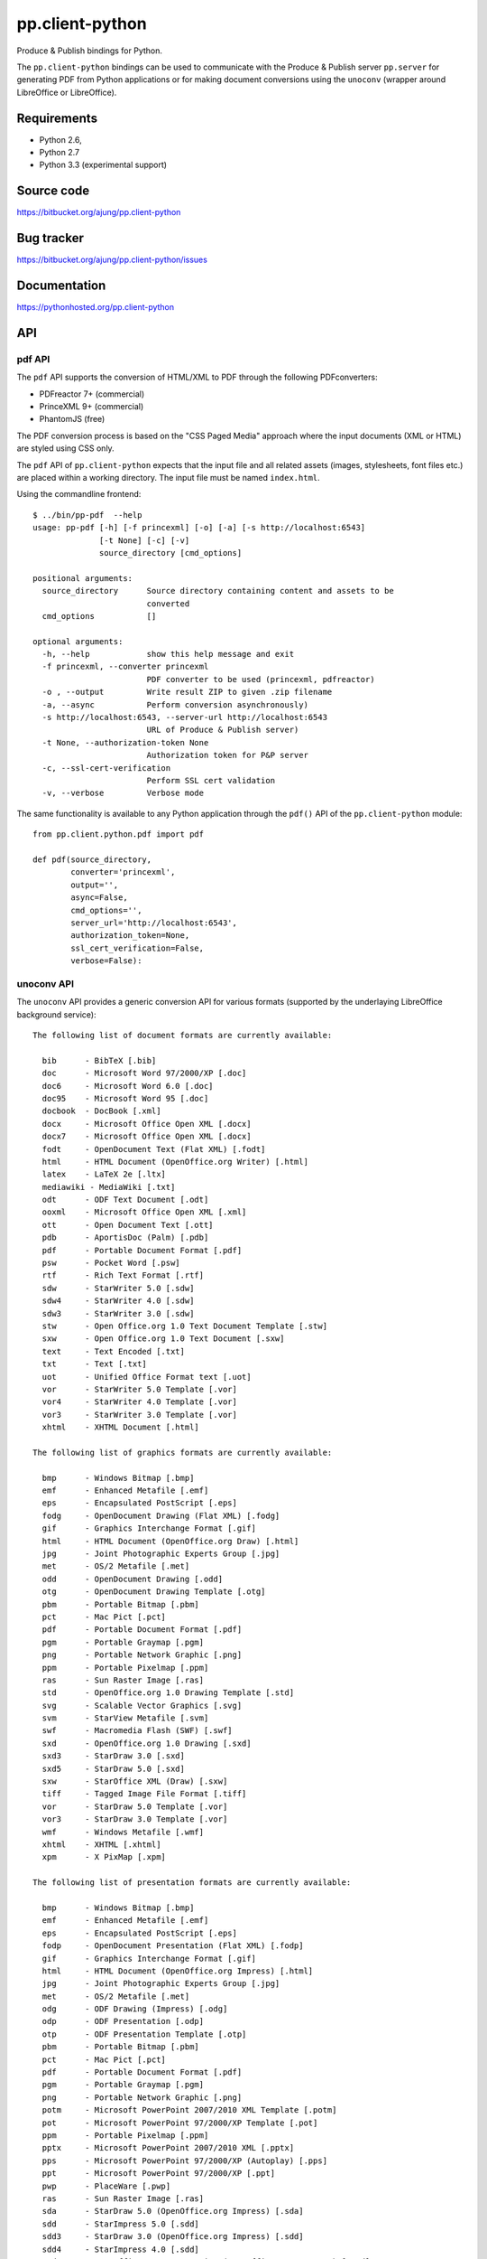 pp.client-python
================

Produce & Publish bindings for Python.

The ``pp.client-python`` bindings can be used to communicate
with the Produce & Publish server ``pp.server`` for generating
PDF from Python applications or for making document conversions
using the ``unoconv`` (wrapper around LibreOffice or LibreOffice).

Requirements
------------

- Python 2.6, 
- Python 2.7
- Python 3.3 (experimental support)

Source code
-----------

https://bitbucket.org/ajung/pp.client-python

Bug tracker
-----------

https://bitbucket.org/ajung/pp.client-python/issues

Documentation
-------------

https://pythonhosted.org/pp.client-python

API
---

pdf API 
+++++++

The ``pdf`` API supports the conversion of HTML/XML to PDF
through the following PDFconverters:

- PDFreactor 7+ (commercial)
- PrinceXML 9+ (commercial)
- PhantomJS (free)

The PDF conversion process is based on the "CSS Paged Media" approach
where the input documents (XML or HTML) are styled using CSS only.

The ``pdf`` API of ``pp.client-python`` expects that the input
file and all related assets (images, stylesheets, font files etc.)
are placed within a working directory. The input file must be named 
``index.html``.

Using the commandline frontend::

    $ ../bin/pp-pdf  --help
    usage: pp-pdf [-h] [-f princexml] [-o] [-a] [-s http://localhost:6543]
                  [-t None] [-c] [-v]
                  source_directory [cmd_options]

    positional arguments:
      source_directory      Source directory containing content and assets to be
                            converted
      cmd_options           []

    optional arguments:
      -h, --help            show this help message and exit
      -f princexml, --converter princexml
                            PDF converter to be used (princexml, pdfreactor)
      -o , --output         Write result ZIP to given .zip filename
      -a, --async           Perform conversion asynchronously)
      -s http://localhost:6543, --server-url http://localhost:6543
                            URL of Produce & Publish server)
      -t None, --authorization-token None
                            Authorization token for P&P server
      -c, --ssl-cert-verification
                            Perform SSL cert validation
      -v, --verbose         Verbose mode


The same functionality is available to any Python application through the 
``pdf()`` API of the ``pp.client-python`` module::


    from pp.client.python.pdf import pdf

    def pdf(source_directory,
            converter='princexml', 
            output='',
            async=False, 
            cmd_options='',
            server_url='http://localhost:6543',
            authorization_token=None,
            ssl_cert_verification=False,
            verbose=False):

unoconv API
+++++++++++

The ``unoconv`` API provides a generic conversion API
for various formats (supported by the underlaying LibreOffice
background service)::

    The following list of document formats are currently available:

      bib      - BibTeX [.bib]
      doc      - Microsoft Word 97/2000/XP [.doc]
      doc6     - Microsoft Word 6.0 [.doc]
      doc95    - Microsoft Word 95 [.doc]
      docbook  - DocBook [.xml]
      docx     - Microsoft Office Open XML [.docx]
      docx7    - Microsoft Office Open XML [.docx]
      fodt     - OpenDocument Text (Flat XML) [.fodt]
      html     - HTML Document (OpenOffice.org Writer) [.html]
      latex    - LaTeX 2e [.ltx]
      mediawiki - MediaWiki [.txt]
      odt      - ODF Text Document [.odt]
      ooxml    - Microsoft Office Open XML [.xml]
      ott      - Open Document Text [.ott]
      pdb      - AportisDoc (Palm) [.pdb]
      pdf      - Portable Document Format [.pdf]
      psw      - Pocket Word [.psw]
      rtf      - Rich Text Format [.rtf]
      sdw      - StarWriter 5.0 [.sdw]
      sdw4     - StarWriter 4.0 [.sdw]
      sdw3     - StarWriter 3.0 [.sdw]
      stw      - Open Office.org 1.0 Text Document Template [.stw]
      sxw      - Open Office.org 1.0 Text Document [.sxw]
      text     - Text Encoded [.txt]
      txt      - Text [.txt]
      uot      - Unified Office Format text [.uot]
      vor      - StarWriter 5.0 Template [.vor]
      vor4     - StarWriter 4.0 Template [.vor]
      vor3     - StarWriter 3.0 Template [.vor]
      xhtml    - XHTML Document [.html]

    The following list of graphics formats are currently available:

      bmp      - Windows Bitmap [.bmp]
      emf      - Enhanced Metafile [.emf]
      eps      - Encapsulated PostScript [.eps]
      fodg     - OpenDocument Drawing (Flat XML) [.fodg]
      gif      - Graphics Interchange Format [.gif]
      html     - HTML Document (OpenOffice.org Draw) [.html]
      jpg      - Joint Photographic Experts Group [.jpg]
      met      - OS/2 Metafile [.met]
      odd      - OpenDocument Drawing [.odd]
      otg      - OpenDocument Drawing Template [.otg]
      pbm      - Portable Bitmap [.pbm]
      pct      - Mac Pict [.pct]
      pdf      - Portable Document Format [.pdf]
      pgm      - Portable Graymap [.pgm]
      png      - Portable Network Graphic [.png]
      ppm      - Portable Pixelmap [.ppm]
      ras      - Sun Raster Image [.ras]
      std      - OpenOffice.org 1.0 Drawing Template [.std]
      svg      - Scalable Vector Graphics [.svg]
      svm      - StarView Metafile [.svm]
      swf      - Macromedia Flash (SWF) [.swf]
      sxd      - OpenOffice.org 1.0 Drawing [.sxd]
      sxd3     - StarDraw 3.0 [.sxd]
      sxd5     - StarDraw 5.0 [.sxd]
      sxw      - StarOffice XML (Draw) [.sxw]
      tiff     - Tagged Image File Format [.tiff]
      vor      - StarDraw 5.0 Template [.vor]
      vor3     - StarDraw 3.0 Template [.vor]
      wmf      - Windows Metafile [.wmf]
      xhtml    - XHTML [.xhtml]
      xpm      - X PixMap [.xpm]

    The following list of presentation formats are currently available:

      bmp      - Windows Bitmap [.bmp]
      emf      - Enhanced Metafile [.emf]
      eps      - Encapsulated PostScript [.eps]
      fodp     - OpenDocument Presentation (Flat XML) [.fodp]
      gif      - Graphics Interchange Format [.gif]
      html     - HTML Document (OpenOffice.org Impress) [.html]
      jpg      - Joint Photographic Experts Group [.jpg]
      met      - OS/2 Metafile [.met]
      odg      - ODF Drawing (Impress) [.odg]
      odp      - ODF Presentation [.odp]
      otp      - ODF Presentation Template [.otp]
      pbm      - Portable Bitmap [.pbm]
      pct      - Mac Pict [.pct]
      pdf      - Portable Document Format [.pdf]
      pgm      - Portable Graymap [.pgm]
      png      - Portable Network Graphic [.png]
      potm     - Microsoft PowerPoint 2007/2010 XML Template [.potm]
      pot      - Microsoft PowerPoint 97/2000/XP Template [.pot]
      ppm      - Portable Pixelmap [.ppm]
      pptx     - Microsoft PowerPoint 2007/2010 XML [.pptx]
      pps      - Microsoft PowerPoint 97/2000/XP (Autoplay) [.pps]
      ppt      - Microsoft PowerPoint 97/2000/XP [.ppt]
      pwp      - PlaceWare [.pwp]
      ras      - Sun Raster Image [.ras]
      sda      - StarDraw 5.0 (OpenOffice.org Impress) [.sda]
      sdd      - StarImpress 5.0 [.sdd]
      sdd3     - StarDraw 3.0 (OpenOffice.org Impress) [.sdd]
      sdd4     - StarImpress 4.0 [.sdd]
      sxd      - OpenOffice.org 1.0 Drawing (OpenOffice.org Impress) [.sxd]
      sti      - OpenOffice.org 1.0 Presentation Template [.sti]
      svg      - Scalable Vector Graphics [.svg]
      svm      - StarView Metafile [.svm]
      swf      - Macromedia Flash (SWF) [.swf]
      sxi      - OpenOffice.org 1.0 Presentation [.sxi]
      tiff     - Tagged Image File Format [.tiff]
      uop      - Unified Office Format presentation [.uop]
      vor      - StarImpress 5.0 Template [.vor]
      vor3     - StarDraw 3.0 Template (OpenOffice.org Impress) [.vor]
      vor4     - StarImpress 4.0 Template [.vor]
      vor5     - StarDraw 5.0 Template (OpenOffice.org Impress) [.vor]
      wmf      - Windows Metafile [.wmf]
      xhtml    - XHTML [.xml]
      xpm      - X PixMap [.xpm]

    The following list of spreadsheet formats are currently available:

      csv      - Text CSV [.csv]
      dbf      - dBASE [.dbf]
      dif      - Data Interchange Format [.dif]
      fods     - OpenDocument Spreadsheet (Flat XML) [.fods]
      html     - HTML Document (OpenOffice.org Calc) [.html]
      ods      - ODF Spreadsheet [.ods]
      ooxml    - Microsoft Excel 2003 XML [.xml]
      ots      - ODF Spreadsheet Template [.ots]
      pdf      - Portable Document Format [.pdf]
      pxl      - Pocket Excel [.pxl]
      sdc      - StarCalc 5.0 [.sdc]
      sdc4     - StarCalc 4.0 [.sdc]
      sdc3     - StarCalc 3.0 [.sdc]
      slk      - SYLK [.slk]
      stc      - OpenOffice.org 1.0 Spreadsheet Template [.stc]
      sxc      - OpenOffice.org 1.0 Spreadsheet [.sxc]
      uos      - Unified Office Format spreadsheet [.uos]
      vor3     - StarCalc 3.0 Template [.vor]
      vor4     - StarCalc 4.0 Template [.vor]
      vor      - StarCalc 5.0 Template [.vor]
      xhtml    - XHTML [.xhtml]
      xls      - Microsoft Excel 97/2000/XP [.xls]
      xls5     - Microsoft Excel 5.0 [.xls]
      xls95    - Microsoft Excel 95 [.xls]
      xlt      - Microsoft Excel 97/2000/XP Template [.xlt]
      xlt5     - Microsoft Excel 5.0 Template [.xlt]
      xlt95    - Microsoft Excel 95 Template [.xlt]
      xlsx     - Microsoft Excel 2007/2010 XML [.xlsx]

Using the commandline frontend::

    $ bin/pp-unoconv --help
    usage: pp-unoconv [-h] [-f pdf] [-o] [-a] [-s http://localhost:6543] [-t None]
                      [-v]
                      input_filename

    positional arguments:
      input_filename        Source file to be converted

    optional arguments:
      -h, --help            show this help message and exit
      -f pdf, --format pdf  Output format (default=pdf)
      -o , --output         Write converted file to custom filename
      -s http://localhost:6543, --server-url http://localhost:6543
                            URL of Produce & Publish server)
      -t None, --authorization-token None
                            Authorization token for P&P server
      -v, --verbose         Verbose mode)

For example you can use the following commandline call for converting your 
``my.docx`` document to HTML. The conversion result will be returned always
as a ZIP file containing the converted data (in this case the ZIP file
will contain the converted HTML and extracted graphic files if applicable).
A dedicated ``token`` is necessary if you want to access the hosted conversion
service provided by ZOPYX Limited (contact us)::

    bin/pp-unoconv -f html -s https://pp-server.zopyx.com -v -o out.zip -t <token> my.docx

The same functionality is available to any Python application through the 
``unoconv()`` API of the ``pp.client-python`` module::


    from pp.client.python.unoconv import unoconv

    def unoconv(input_filename, 
               format='pdf', 
               output='',
               server_url=None,
               authorization_token=None,
               verbose=False):
                                                    

Support
-------

Support for Produce & Publish Server and components is currently only available
on a project basis.

License
-------
``pp.client-python`` is published under the GNU Public License V2 (GPL 2).

Contact
-------

| Andreas Jung/ZOPYX 
| Hundskapfklinge 33
| D-72074 Tuebingen, Germany
| info@zopyx.com
| www.zopyx.com

